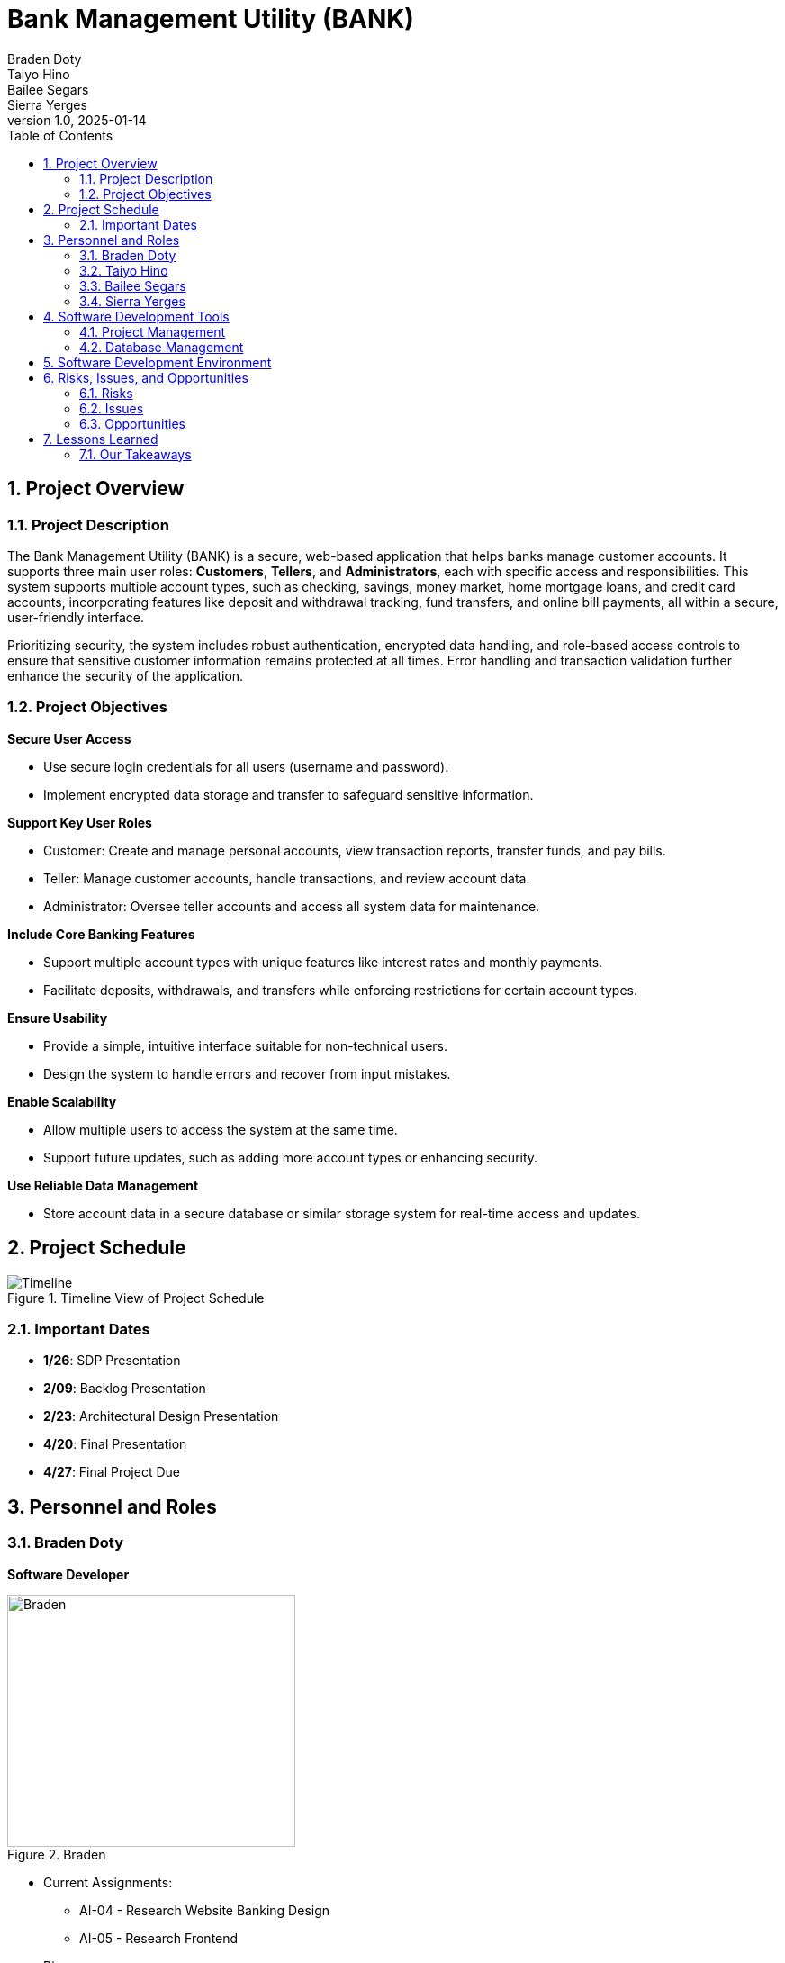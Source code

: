 = Bank Management System
Braden Doty; Taiyo Hino; Bailee Segars; Sierra Yerges
v1.0, 2025-01-14
:doctitle: Bank Management Utility (BANK)
:sectnums:
:toc:
:experimental:
:icons: font

== Project Overview
=== Project Description
The Bank Management Utility (BANK) is a secure, web-based application that helps banks manage customer accounts. It supports three main user roles: *Customers*, *Tellers*, and *Administrators*, each with specific access and responsibilities. This system supports multiple account types, such as checking, savings, money market, home mortgage loans, and credit card accounts, incorporating features like deposit and withdrawal tracking, fund transfers, and online bill payments, all within a secure, user-friendly interface.

Prioritizing security, the system includes robust authentication, encrypted data handling, and role-based access controls to ensure that sensitive customer information remains protected at all times. Error handling and transaction validation further enhance the security of the application.

=== Project Objectives
.*Secure User Access*
* Use secure login credentials for all users (username and password).
* Implement encrypted data storage and transfer to safeguard sensitive information.

.*Support Key User Roles*
* Customer: Create and manage personal accounts, view transaction reports, transfer funds, and pay bills.
* Teller: Manage customer accounts, handle transactions, and review account data.
* Administrator: Oversee teller accounts and access all system data for maintenance.

.*Include Core Banking Features*
* Support multiple account types with unique features like interest rates and monthly payments.
* Facilitate deposits, withdrawals, and transfers while enforcing restrictions for certain account types.

.*Ensure Usability*
* Provide a simple, intuitive interface suitable for non-technical users.
* Design the system to handle errors and recover from input mistakes.

.*Enable Scalability*
* Allow multiple users to access the system at the same time.
* Support future updates, such as adding more account types or enhancing security.

.*Use Reliable Data Management*
* Store account data in a secure database or similar storage system for real-time access and updates.

== Project Schedule
.Timeline View of Project Schedule
image::img/ProjectSchedule.png[Timeline]

=== Important Dates
* *1/26*: SDP Presentation
* *2/09*: Backlog Presentation
* *2/23*: Architectural Design Presentation
* *4/20*: Final Presentation
* *4/27*: Final Project Due 

== Personnel and Roles
=== Braden Doty
*Software Developer*

.Braden
image::img/braden.jpg[Braden, 320, 280]

- Current Assignments:
  * AI-04 - Research Website Banking Design
  * AI-05 - Research Frontend

- Bio:
  * I am a computer science major with a concentration in Cybersecurity at UAH
  * I currently work PRN for Athens-Limestone EMS.
  * I volunteer with Monrovia Volunteer Fire Department
- Fun Fact:
  * I have my Part 107 Drone License

<<<

=== Taiyo Hino
*Software Developer*

.Taiyo
image::img/taiyo.jpg[Taiyo, 320, 280]

- Current Assignments:
  * AI-04 - Research Website Banking Design
  * AI-05 - Research Frontend

- Bio:
  * I am currently a Senior at UAH with a computer science major and a math minor.
- Fun Fact:
  * I am Japanese.

<<<

=== Bailee Segars
*Team Lead*

.Bailee
image::img/bailee.jpg[Bailee, 320, 280]

- Current Assignments:
  * Working as team leader:
    ** Lead key decisions
    ** Propose software development languages and tools for the team to use
    ** Propose project schedule that works best for all members
  * US-13: Initial Customer Bash Scripts (support)
  * US-14: Customer .csv file (support)

- Bio:
  * I am a computer science major at UAH who is graduating next semester
  * I have been an intern at Amentum since Summer 2023
  * I work as a TA for the CS department and a tutor for the SSC
  * This summer I will evaluate photonic HPC systems compared to CMOS HPC systems as a research intern at the NSA
  * Starting next semester, I will be an intern at SAIC
  * Interested in operating system or compiler development
- Fun Fact:
  * My favorite band is Sleep Token

<<<

=== Sierra Yerges
*Admin*

.Sierra
image::img\sierra.jpg[Sierra, 320, 280]

- Current Assignments:
  * Working as team admin/scrum master:
    ** Keeping track of meeting minutes
    ** Ensuring team member's submit individual reports
    ** Creating *action items*, *epics*, *user stories*, etc.
    ** Utilizing Jira to provide an easier way for others to track their stories
  * US-13: Initial Customer Bash Scripts
  * US-14: Customer .csv file

- Bio:
  * I am a Senior at UAH and hopefully (finger's crossed) graduating this semester
  * I have been an intern at Northrop Grumman since Summer 2023
  * Interested in becoming a Scrum Master
- Fun Fact:
  * I have a Bengal cat

<<<

== Software Development Tools
=== Project Management
* *Tool:* Jira
* *Purpose:* Jira is used to manage the project's Agile development process, including sprint planning, task assignment, progress tracking, and issue resolution.

=== Database Management
* *Database:* CSV Files
* *Security:* SHA-256 hashing is implemented for secure password storage. User roles and permissions are managed within the database ensure data integrity and access control.
+
.Bank Management Logic Diagram
image::img/BankManagementLogic.svg[]

== Software Development Environment
* *Platform:* Windows
* *Editor:* Visual Studio Code
** *Extensions:* Extensions supporting Python and Bash scripting, HTML, CSS, and JavaScript are utilized within Visual Studio Code.
* *Version Control:* Git
* *Repository:* GitHub - The project's source code is hosted on GitHub for collaborative development, version control, and code sharing.

== Risks, Issues, and Opportunities
=== Risks
|===
|Impact Level |Item |Mitigation/Impact

|5
|Team Member Drops Class
|Work extra hard & redistribute tasks

|5
|Development Tool is Deprecated near/at Project Deadline
|Find similar tool to use and modify project if necessary to accomodate

|5
|System Downtime
|Have page set up to show status of database to user. Notify us (software developers) to get it back up ASAP

|4
|Miscommunication Between Group Members
|Use clear communication tools & practices like Discord & Jira

|4
|Members Are Not Meeting Deadlines
|Create realistic timelines, track progress, & hold regular check-ins

|4
|Member Has Personal Issue and Cannot Work
|Team members split up work

|4
|Security Risks
|Look into alternative algorithms to sha256. Could possibly use MD5.

|4
|Usability Challenges - GUI
|Testing of GUI prior to launch, User-centered design, and FAQ for users.

|3
|Code Integration Issues
|Use version control (e.g., Git) effectively & conduct regular code reviews

|2
|Code Does Not Work As Intended
|Allocate extra debugging time & conduct frequent testing during development
|===

=== Issues

|===
|Item |Mitigation/Impact

|Members Unfamiliar With Go
|Utilize the one knowledgeable member to mentor & share reference materials

|Members Unfamiliar With HTML/CSS
|Provide access to tutorials & reference materials for learning HTML/CSS

|Inadequate Testing Environments
|Set up proper development & testing environments

|Conflicts Within The Team
|Set up regular meetings to address concerns early & establish ground rules

|Poor Documentation
|Establish clear documentation standards (AsciiDoc)

|===

=== Opportunities

|===
|Item |Mitigation/Impact

|Early Adoption of Security Best Practices
|Saves time post-launch

|Using Modular Design
|Improves schedule and ensures faster delivery of updates

|Code Reviews and Peer Programming
|Saves schedule time by catching issues early & improves overall code performance

|Defining Scope Early
|Improves schedule predictability by minimizing unplanned work

|User Feedback During Development
|Reduces the likelihood of an unfriendly interface

|Use Tips From Previous Teams With This Project
|Reduces the likelihood of repeating mistakes, and can speed up development

|===

== Lessons Learned
Students from previous semesters provided helpful insights regarding the bank management utility project.

.Testing and Timeline
[quote, Spring 2022]
Keep in mind that the frontend testing will often require backend work to be done, so having the backend done sooner is better.

.Creating Plans
[quote, Spring 2022 Students]
Carefully look over the requirements and make a plan. Try not to have to make changes later.

.Using an API
[quote, Spring 2024 Students]
The API we started with was not compatible with the backend language, so do research on the best API tool to use with the language you plan to develop in.

.Division of Labor
[quote, Spring 2024 Students]
The best way we found as a team was to split the work 50/50 with the front and backend. The reason I this is the backend team was able to finish early and then have the time to learn the frontend process and help finish out the last pieces a lot easier than doing each piece as a group of 4.

=== Our Takeaways
As a team, we have decided to split the work based on frontend tasks and backend tasks. This is allowing us to focus on getting the backend functional as soon as possible so the frontend can be tested. 